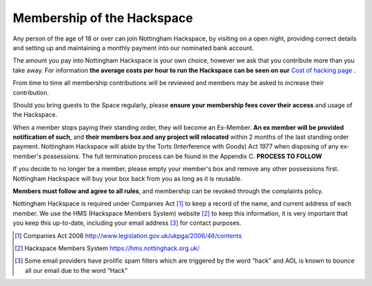 Membership of the Hackspace
===========================

Any person of the age of 18 or over can join Nottingham Hackspace, by visiting on a open night, providing correct details and setting up and maintaining a monthly payment into our nominated bank account.

The amount you pay into Nottingham Hackspace is your own choice, however we ask that you contribute more than you take away. For information **the average costs per hour to run the Hackspace can be seen on our** `Cost of hacking page <http://nottinghack.org.uk/tools/costposter/>`_ .

From time to time all membership contributions will be reviewed and members may be asked to increase their contribution.

Should you bring guests to the Space regularly, please **ensure your membership fees cover their access** and usage of the Hackspace.

When a member stops paying their standing order, they will become an Ex-Member. **An ex member will be provided notification of such**, and **their members box and any project will relocated** within 2 months of the last standing order payment. Nottingham Hackspace will abide by the Torts (Interference with Goods) Act 1977 when disposing of any ex-member's possessions. The full termination process can be found in the Appendix C. **PROCESS TO FOLLOW**

If you decide to no longer be a member, please empty your member's box and remove any other possessions first. Nottingham Hackspace will buy your box back from you as long as it is reusable.

**Members must follow and agree to all rules**, and membership can be revoked through the complaints policy.

Nottingham Hackspace is required under Companies Act [#]_ to keep a record of the name, and current address of each member. We use the HMS (Hackspace Members System) website [#]_ to keep this information, it is very important that you keep this up-to-date, including your email address [#]_ for contact purposes.


.. [#] Companies Act 2006 http://www.legislation.gov.uk/ukpga/2006/46/contents
.. [#] Hackspace Members System https://hms.nottinghack.org.uk/
.. [#] Some email providers have prolific spam filters which are triggered by the word “hack” and AOL is known to bounce all our email due to the word “Hack”
